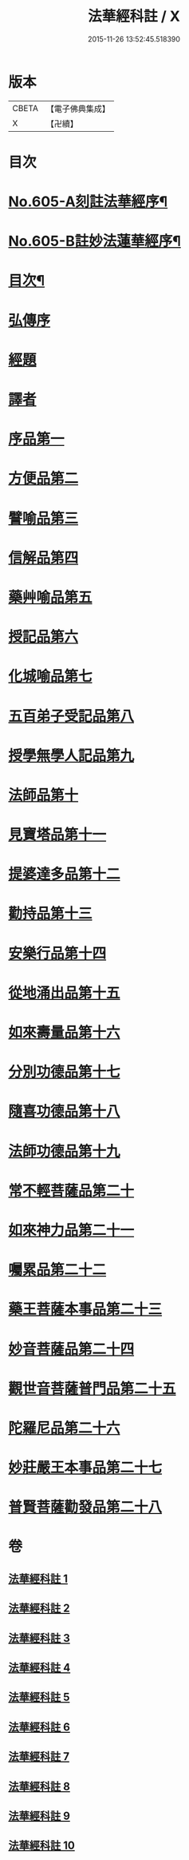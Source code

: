 #+TITLE: 法華經科註 / X
#+DATE: 2015-11-26 13:52:45.518390
* 版本
 |     CBETA|【電子佛典集成】|
 |         X|【卍續】    |

* 目次
* [[file:KR6d0071_001.txt::001-0632a1][No.605-A刻註法華經序¶]]
* [[file:KR6d0071_001.txt::0632b9][No.605-B註妙法蓮華經序¶]]
* [[file:KR6d0071_001.txt::0633a2][目次¶]]
* [[file:KR6d0071_001.txt::0633c5][弘傳序]]
* [[file:KR6d0071_001.txt::0638b20][經題]]
* [[file:KR6d0071_001.txt::0639a8][譯者]]
* [[file:KR6d0071_001.txt::0639b24][序品第一]]
* [[file:KR6d0071_002.txt::002-0666b12][方便品第二]]
* [[file:KR6d0071_003.txt::003-0688b20][譬喻品第三]]
* [[file:KR6d0071_004.txt::004-0713c5][信解品第四]]
* [[file:KR6d0071_005.txt::0728c1][藥艸喻品第五]]
* [[file:KR6d0071_005.txt::0737a11][授記品第六]]
* [[file:KR6d0071_005.txt::0741a15][化城喻品第七]]
* [[file:KR6d0071_006.txt::006-0753a21][五百弟子受記品第八]]
* [[file:KR6d0071_006.txt::0758b4][授學無學人記品第九]]
* [[file:KR6d0071_006.txt::0760b8][法師品第十]]
* [[file:KR6d0071_006.txt::0765b15][見寶塔品第十一]]
* [[file:KR6d0071_007.txt::007-0770c10][提婆達多品第十二]]
* [[file:KR6d0071_007.txt::0777a9][勸持品第十三]]
* [[file:KR6d0071_007.txt::0779a6][安樂行品第十四]]
* [[file:KR6d0071_007.txt::0788a2][從地涌出品第十五]]
* [[file:KR6d0071_008.txt::0793b1][如來壽量品第十六]]
* [[file:KR6d0071_008.txt::0803a21][分別功德品第十七]]
* [[file:KR6d0071_008.txt::0807b2][隨喜功德品第十八]]
* [[file:KR6d0071_008.txt::0809b14][法師功德品第十九]]
* [[file:KR6d0071_009.txt::009-0813a5][常不輕菩薩品第二十]]
* [[file:KR6d0071_009.txt::0815b23][如來神力品第二十一]]
* [[file:KR6d0071_009.txt::0817b24][囑累品第二十二]]
* [[file:KR6d0071_009.txt::0818b22][藥王菩薩本事品第二十三]]
* [[file:KR6d0071_009.txt::0822b4][妙音菩薩品第二十四]]
* [[file:KR6d0071_010.txt::010-0825a16][觀世音菩薩普門品第二十五]]
* [[file:KR6d0071_010.txt::0841c21][陀羅尼品第二十六]]
* [[file:KR6d0071_010.txt::0844c16][妙莊嚴王本事品第二十七]]
* [[file:KR6d0071_010.txt::0848c14][普賢菩薩勸發品第二十八]]
* 卷
** [[file:KR6d0071_001.txt][法華經科註 1]]
** [[file:KR6d0071_002.txt][法華經科註 2]]
** [[file:KR6d0071_003.txt][法華經科註 3]]
** [[file:KR6d0071_004.txt][法華經科註 4]]
** [[file:KR6d0071_005.txt][法華經科註 5]]
** [[file:KR6d0071_006.txt][法華經科註 6]]
** [[file:KR6d0071_007.txt][法華經科註 7]]
** [[file:KR6d0071_008.txt][法華經科註 8]]
** [[file:KR6d0071_009.txt][法華經科註 9]]
** [[file:KR6d0071_010.txt][法華經科註 10]]
